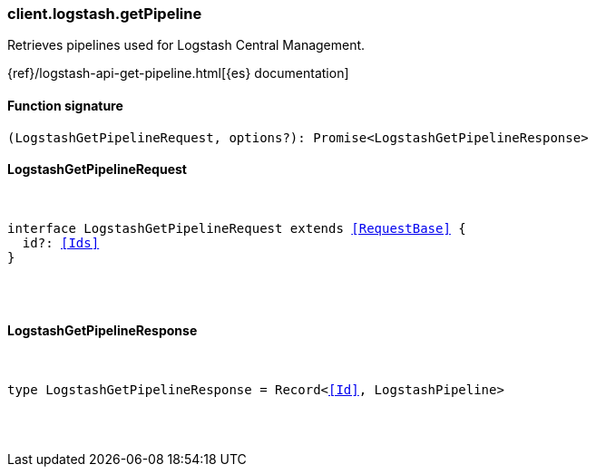 [[reference-logstash-get_pipeline]]

////////
===========================================================================================================================
||                                                                                                                       ||
||                                                                                                                       ||
||                                                                                                                       ||
||        ██████╗ ███████╗ █████╗ ██████╗ ███╗   ███╗███████╗                                                            ||
||        ██╔══██╗██╔════╝██╔══██╗██╔══██╗████╗ ████║██╔════╝                                                            ||
||        ██████╔╝█████╗  ███████║██║  ██║██╔████╔██║█████╗                                                              ||
||        ██╔══██╗██╔══╝  ██╔══██║██║  ██║██║╚██╔╝██║██╔══╝                                                              ||
||        ██║  ██║███████╗██║  ██║██████╔╝██║ ╚═╝ ██║███████╗                                                            ||
||        ╚═╝  ╚═╝╚══════╝╚═╝  ╚═╝╚═════╝ ╚═╝     ╚═╝╚══════╝                                                            ||
||                                                                                                                       ||
||                                                                                                                       ||
||    This file is autogenerated, DO NOT send pull requests that changes this file directly.                             ||
||    You should update the script that does the generation, which can be found in:                                      ||
||    https://github.com/elastic/elastic-client-generator-js                                                             ||
||                                                                                                                       ||
||    You can run the script with the following command:                                                                 ||
||       npm run elasticsearch -- --version <version>                                                                    ||
||                                                                                                                       ||
||                                                                                                                       ||
||                                                                                                                       ||
===========================================================================================================================
////////

[discrete]
[[client.logstash.getPipeline]]
=== client.logstash.getPipeline

Retrieves pipelines used for Logstash Central Management.

{ref}/logstash-api-get-pipeline.html[{es} documentation]

[discrete]
==== Function signature

[source,ts]
----
(LogstashGetPipelineRequest, options?): Promise<LogstashGetPipelineResponse>
----

[discrete]
==== LogstashGetPipelineRequest

[pass]
++++
<pre>
++++
interface LogstashGetPipelineRequest extends <<RequestBase>> {
  id?: <<Ids>>
}

[pass]
++++
</pre>
++++
[discrete]
==== LogstashGetPipelineResponse

[pass]
++++
<pre>
++++
type LogstashGetPipelineResponse = Record<<<Id>>, LogstashPipeline>

[pass]
++++
</pre>
++++
